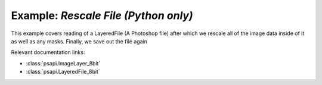 .. _rescale_canvas:

Example: `Rescale File (Python only)`
=====================================

This example covers reading of a LayeredFile (A Photoshop file) after which we rescale all of the image data inside of it as well 
as any masks. Finally, we save out the file again

Relevant documentation links:

- :class:`psapi.ImageLayer_8bit`
- :class:`psapi.LayeredFile_8bit`

.. tab:: Python

	.. literalinclude:: ../../../PhotoshopExamples/RescaleCanvas/rescale_canvas.py
	   :language: python